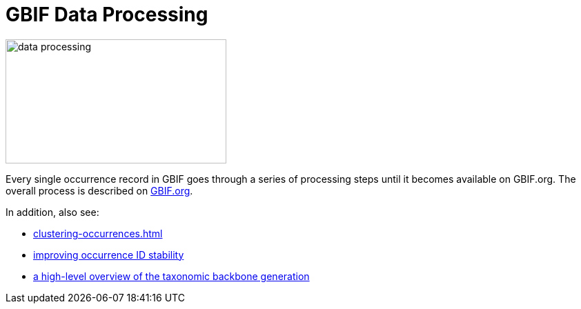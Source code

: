 = GBIF Data Processing

image::data-processing.png[align=center,width=320,height=180]

Every single occurrence record in GBIF goes through a series of processing steps until it becomes available on GBIF.org.  The overall process is described on https://www.gbif.org/article/5i3CQEZ6DuWiycgMaaakCo/gbif-infrastructure-data-processing[GBIF.org].

In addition, also see: 

* xref:clustering-occurrences.adoc[]
* https://www.gbif.org/news/2M3n65fHOhvq4ek5oVOskc/new-processing-routine-improves-stability-of-gbif-occurrence-ids[improving occurrence ID stability]
* https://data-blog.gbif.org/post/gbif-backbone-taxonomy/[a high-level overview of the taxonomic backbone generation]


